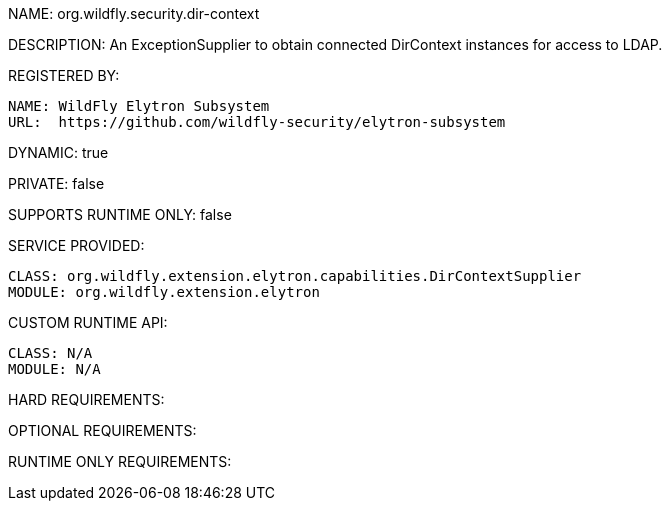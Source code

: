 NAME: org.wildfly.security.dir-context

DESCRIPTION: An ExceptionSupplier to obtain connected DirContext instances for access to LDAP.

REGISTERED BY:
  
  NAME: WildFly Elytron Subsystem
  URL:  https://github.com/wildfly-security/elytron-subsystem

DYNAMIC: true

PRIVATE: false

SUPPORTS RUNTIME ONLY: false

SERVICE PROVIDED:

  CLASS: org.wildfly.extension.elytron.capabilities.DirContextSupplier
  MODULE: org.wildfly.extension.elytron

CUSTOM RUNTIME API:

  CLASS: N/A
  MODULE: N/A

HARD REQUIREMENTS:

OPTIONAL REQUIREMENTS:

RUNTIME ONLY REQUIREMENTS:

